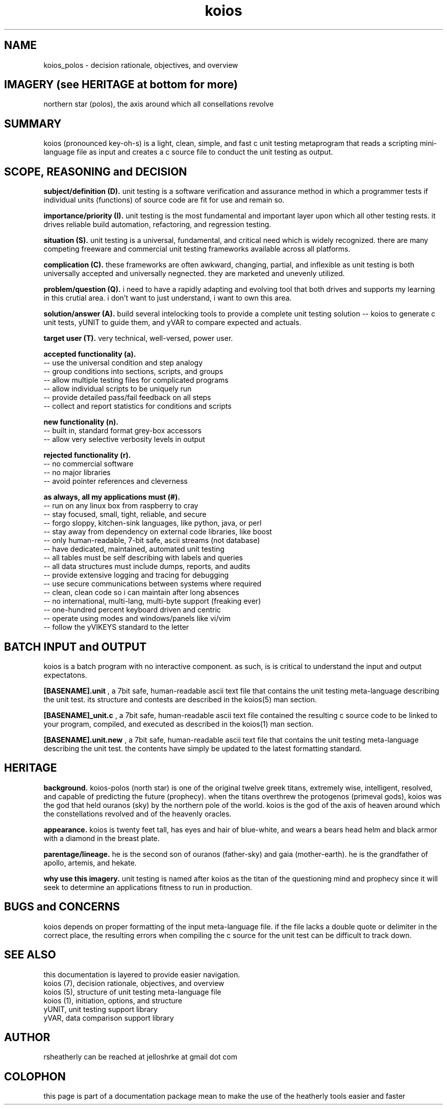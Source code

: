 .TH koios 7 2016-May "linux" "heatherly custom tools manual"

.SH NAME
koios_polos \- decision rationale, objectives, and overview

.SH IMAGERY (see HERITAGE at bottom for more)
northern star (polos), the axis around which all consellations revolve

.SH SUMMARY
koios (pronounced key-oh-s) is a light, clean, simple, and fast c unit testing
metaprogram that reads a scripting mini-language file as input and creates a c
source file to conduct the unit testing as output.

.SH SCOPE, REASONING and DECISION

.B subject/definition (D).  
unit testing is a software verification and assurance method in which a
programmer tests if individual units (functions) of source code are fit for
use and remain so.

.B importance/priority (I).  
unit testing is the most fundamental and important layer upon which all
other testing rests.  it drives reliable build automation, refactoring,
and regression testing.

.B situation (S).  
unit testing is a universal, fundamental, and critical need which is widely
recognized.  there are many competing freeware and commercial unit testing
frameworks available across all platforms.

.B complication (C).  
these frameworks are often awkward, changing, partial, and inflexible as unit
testing is both universally accepted and universally negnected.  they are
marketed and unevenly utilized.

.B problem/question (Q).  
i need to have a rapidly adapting and evolving tool that both drives and
supports my learning in this crutial area.  i don't want to just understand,
i want to own this area.

.B solution/answer (A).  
build several intelocking tools to provide a complete unit testing solution
-- koios to generate c unit tests, yUNIT to guide them, and yVAR to compare
expected and actuals.

.B target user (T).  
very technical, well-versed, power user.

.B accepted functionality (a).  
   -- use the universal condition and step analogy
   -- group conditions into sections, scripts, and groups
   -- allow multiple testing files for complicated programs
   -- allow individual scripts to be uniquely run
   -- provide detailed pass/fail feedback on all steps
   -- collect and report statistics for conditions and scripts

.B new functionality (n).  
   -- built in, standard format grey-box accessors
   -- allow very selective verbosity levels in output

.B rejected functionality (r).  
   -- no commercial software
   -- no major libraries
   -- avoid pointer references and cleverness

.B as always, all my applications must (#).  
   -- run on any linux box from raspberry to cray
   -- stay focused, small, tight, reliable, and secure
   -- forgo sloppy, kitchen-sink languages, like python, java, or perl
   -- stay away from dependency on external code libraries, like boost
   -- only human-readable, 7-bit safe, ascii streams (not database)
   -- have dedicated, maintained, automated unit testing
   -- all tables must be self describing with labels and queries
   -- all data structures must include dumps, reports, and audits
   -- provide extensive logging and tracing for debugging
   -- use secure communications between systems where required
   -- clean, clean code so i can maintain after long absences
   -- no international, multi-lang, multi-byte support (freaking ever)
   -- one-hundred percent keyboard driven and centric
   -- operate using modes and windows/panels like vi/vim
   -- follow the yVIKEYS standard to the letter

.SH BATCH INPUT and OUTPUT
koios is a batch program with no interactive component.  as such, is is
critical to understand the input and output expectatons.

.B [BASENAME].unit
, a 7bit safe, human-readable ascii text file that contains the unit testing
meta-language describing the unit test.  its structure and contests are
described in the koios(5) man section.

.B [BASENAME]_unit.c
, a 7bit safe, human-readable ascii text file contained the resulting
c source code to be linked to your program, compiled, and executed as
described in the koios(1) man section.

.B [BASENAME].unit.new
, a 7bit safe, human-readable ascii text file that contains the unit testing
meta-language describing the unit test.  the contents have simply be updated
to the latest formatting standard.

.SH HERITAGE
.B background.  
koios-polos (north star) is one of the original twelve greek titans,
extremely wise, intelligent, resolved, and capable of predicting the future
(prophecy). when the titans overthrew the protogenos (primeval gods), koios was
the god that held ouranos (sky) by the northern pole of the world.  koios is
the god of the axis of heaven around which the constellations revolved and
of the heavenly oracles.

.B appearance.  
koios is twenty feet tall, has eyes and hair of blue-white, and wears a bears
head helm and black armor with a diamond in the breast plate.

.B parentage/lineage.  
he is the second son of ouranos (father-sky) and gaia (mother-earth).  he is
the grandfather of apollo, artemis, and hekate.

.B why use this imagery.  
unit testing is named after koios as the titan of the questioning mind and
prophecy since it will seek to determine an applications fitness to run
in production.

.SH BUGS and CONCERNS
koios depends on proper formatting of the input meta-language file.  if the
file lacks a double quote or delimiter in the correct place, the resulting
errors when compiling the c source for the unit test can be difficult to
track down.

.SH SEE ALSO
this documentation is layered to provide easier navigation.
   koios (7), decision rationale, objectives, and overview
   koios (5), structure of unit testing meta-language file
   koios (1), initiation, options, and structure
   yUNIT, unit testing support library
   yVAR, data comparison support library

.SH AUTHOR
rsheatherly  can be reached at jelloshrke at gmail dot com

.SH COLOPHON
this page is part of a documentation package mean to make the use of the
heatherly tools easier and faster
